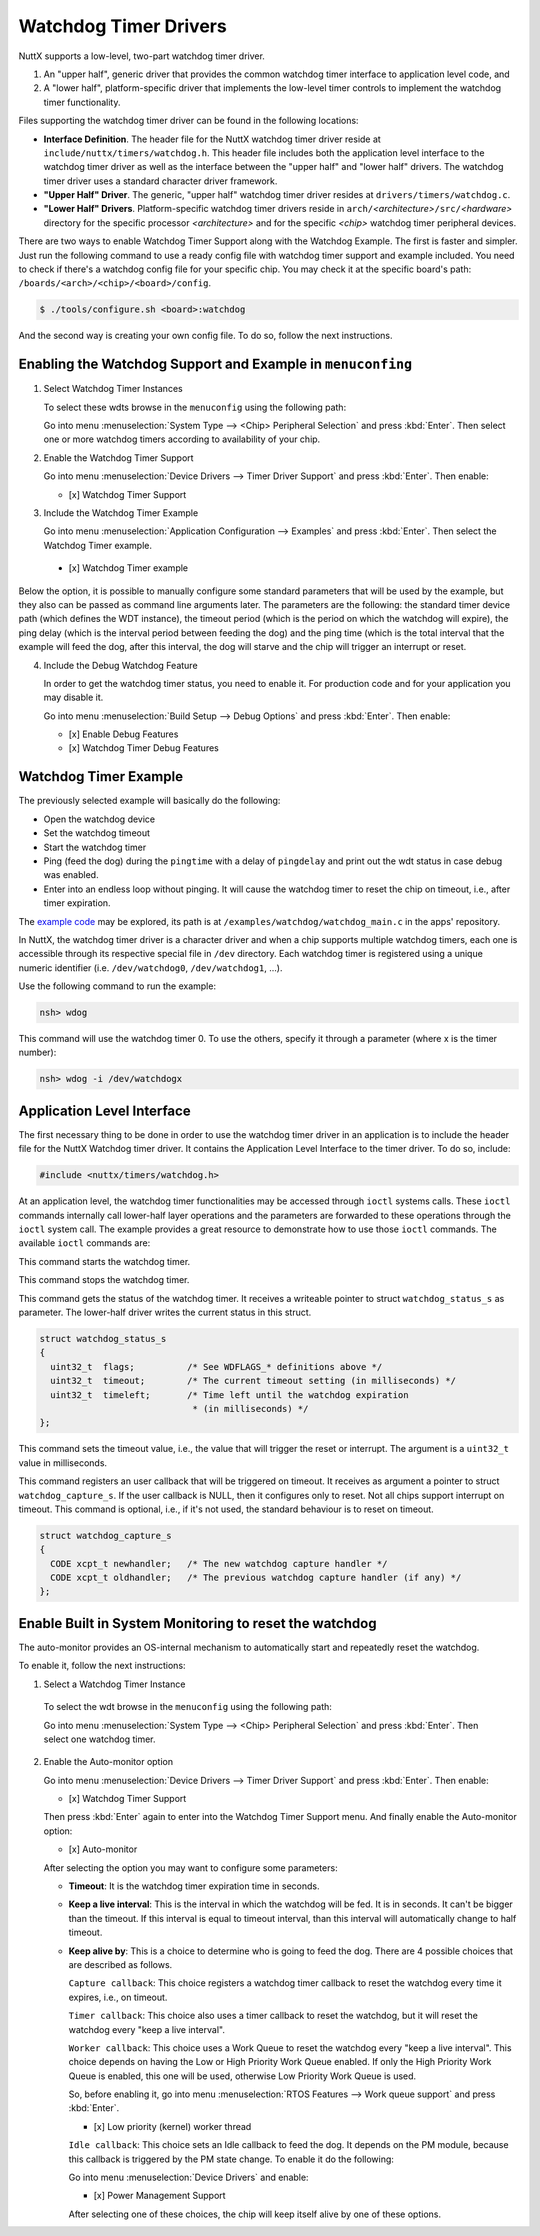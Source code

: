 ======================
Watchdog Timer Drivers
======================

NuttX supports a low-level, two-part watchdog timer driver.

#. An "upper half", generic driver that provides the common
   watchdog timer interface to application level code, and
#. A "lower half", platform-specific driver that implements the
   low-level timer controls to implement the watchdog timer
   functionality.

Files supporting the watchdog timer driver can be found in the
following locations:

-  **Interface Definition**. The header file for the NuttX
   watchdog timer driver reside at
   ``include/nuttx/timers/watchdog.h``. This header file includes
   both the application level interface to the watchdog timer
   driver as well as the interface between the "upper half" and
   "lower half" drivers. The watchdog timer driver uses a standard
   character driver framework.
-  **"Upper Half" Driver**. The generic, "upper half" watchdog
   timer driver resides at ``drivers/timers/watchdog.c``.
-  **"Lower Half" Drivers**. Platform-specific watchdog timer
   drivers reside in
   ``arch/``\ *<architecture>*\ ``/src/``\ *<hardware>* directory
   for the specific processor *<architecture>* and for the
   specific *<chip>* watchdog timer peripheral devices.

There are two ways to enable Watchdog Timer Support along with the Watchdog Example.
The first is faster and simpler. Just run the following command to use a ready config
file with watchdog timer support and example included. You need to check if there's a
watchdog config file for your specific chip. You may check it at the specific board's
path: ``/boards/<arch>/<chip>/<board>/config``.

.. code-block:: console

   $ ./tools/configure.sh <board>:watchdog

And the second way is creating your own config file. To do so, follow the next
instructions.

Enabling the Watchdog Support and Example in ``menuconfing``
------------------------------------------------------------

1. Select Watchdog Timer Instances

   To select these wdts browse in the ``menuconfig`` using the following path:

   Go into menu :menuselection:`System Type --> <Chip> Peripheral Selection` and
   press :kbd:`Enter`. Then select one or more watchdog timers according to
   availability of your chip.

2. Enable the Watchdog Timer Support

   Go into menu :menuselection:`Device Drivers --> Timer Driver Support` and press
   :kbd:`Enter`. Then enable:

   - [x] Watchdog Timer Support

3. Include the Watchdog Timer Example

   Go into menu :menuselection:`Application Configuration --> Examples` and press
   :kbd:`Enter`. Then select the Watchdog Timer example.

 - [x] Watchdog Timer example

Below the option, it is possible to manually configure some standard parameters
that will be used by the example, but they also can be passed as command line
arguments later.
The parameters are the following: the standard timer device path (which defines
the WDT instance), the timeout period (which is the period on which the watchdog
will expire), the ping delay (which is the interval period between feeding the dog)
and the ping time (which is the total interval that the example will feed the dog,
after this interval, the dog will starve and the chip will trigger an interrupt or reset.

4. Include the Debug Watchdog Feature

   In order to get the watchdog timer status, you need to enable it. For production
   code and for your application you may disable it.

   Go into menu :menuselection:`Build Setup --> Debug Options` and press :kbd:`Enter`. Then enable:

   - [x] Enable Debug Features
   - [x] Watchdog Timer Debug Features

Watchdog Timer Example
----------------------

The previously selected example will basically do the following:

* Open the watchdog device
* Set the watchdog timeout
* Start the watchdog timer
* Ping (feed the dog) during the ``pingtime`` with a delay of ``pingdelay`` and
  print out the wdt status in case debug was enabled.
* Enter into an endless loop without pinging. It will cause the watchdog timer
  to reset the chip on timeout, i.e., after timer expiration.

The `example code <https://github.com/apache/nuttx-apps/blob/master/examples/watchdog/watchdog_main.c>`_
may be explored, its path is at ``/examples/watchdog/watchdog_main.c`` in the
apps' repository.

In NuttX, the watchdog timer driver is a character driver and when a chip supports
multiple watchdog timers, each one is accessible through its respective special file
in ``/dev`` directory. Each watchdog timer is registered using a unique numeric
identifier (i.e. ``/dev/watchdog0``, ``/dev/watchdog1``, ...).

Use the following command to run the example:

.. code-block:: console

  nsh> wdog

This command will use the watchdog timer 0. To use the others, specify it through
a parameter (where x is the timer number):

.. code-block:: console

  nsh> wdog -i /dev/watchdogx

Application Level Interface
----------------------------

The first necessary thing to be done in order to use the watchdog timer driver
in an application is to include the header file for the NuttX Watchdog timer
driver. It contains the Application Level Interface to the timer driver. To do so,
include:

.. code-block:: c

  #include <nuttx/timers/watchdog.h>

At an application level, the watchdog timer functionalities may be accessed through
``ioctl`` systems calls. These ``ioctl`` commands internally call lower-half layer
operations and the parameters are forwarded to these operations through the ``ioctl``
system call. The example provides a great resource to demonstrate how to use those
``ioctl`` commands. The available ``ioctl`` commands are:

.. c:macro:: WDIOC_START

This command starts the watchdog timer.

.. c:macro:: WDIOC_STOP

This command stops the watchdog timer.

.. c:macro:: WDIOC_GETSTATUS

This command gets the status of the watchdog timer. It receives a writeable
pointer to struct ``watchdog_status_s`` as parameter. The lower-half driver
writes the current status in this struct.

.. c:struct:: watchdog_status_s
.. code-block:: c

	struct watchdog_status_s
	{
	  uint32_t  flags;          /* See WDFLAGS_* definitions above */
	  uint32_t  timeout;        /* The current timeout setting (in milliseconds) */
	  uint32_t  timeleft;       /* Time left until the watchdog expiration
		                     * (in milliseconds) */
	};

.. c:macro:: WDIOC_SETTIMEOUT

This command sets the timeout value, i.e., the value that will trigger the reset
or interrupt. The argument is a ``uint32_t`` value in milliseconds.

.. c:macro:: WDIOC_CAPTURE

This command registers an user callback that will be triggered on timeout. It
receives as argument a pointer to struct ``watchdog_capture_s``. If the user
callback is NULL, then it configures only to reset. Not all chips support
interrupt on timeout. This command is optional, i.e., if it's not used, the
standard behaviour is to reset on timeout.

.. c:struct:: watchdog_capture_s
.. code-block:: c

	struct watchdog_capture_s
	{
	  CODE xcpt_t newhandler;   /* The new watchdog capture handler */
	  CODE xcpt_t oldhandler;   /* The previous watchdog capture handler (if any) */
	};

.. c:macro:: WDIOC_KEEPALIVE

 This command resets the watchdog timer AKA '**ping**", "**kick**", "**pet**",  "**feed**" the dog".

Enable Built in System Monitoring to reset the watchdog
-------------------------------------------------------

The auto-monitor provides an OS-internal mechanism to automatically start and
repeatedly reset the watchdog.

To enable it, follow the next instructions:

1. Select a Watchdog Timer Instance

 To select the wdt browse in the ``menuconfig`` using the following path:

 Go into menu :menuselection:`System Type --> <Chip> Peripheral Selection` and
 press :kbd:`Enter`. Then select one watchdog timer.

2. Enable the Auto-monitor option

   Go into menu :menuselection:`Device Drivers --> Timer Driver Support` and press
   :kbd:`Enter`. Then enable:

   - [x] Watchdog Timer Support

   Then press :kbd:`Enter` again to enter into the Watchdog Timer Support menu. And
   finally enable the Auto-monitor option:

   - [x] Auto-monitor

   After selecting the option you may want to configure some parameters:

   * **Timeout**: It is the watchdog timer expiration time in seconds.
   * **Keep a live interval**: This is the interval in which the watchdog will be
     fed. It is in seconds. It can't be bigger than the timeout. If this interval
     is equal to timeout interval, than this interval will automatically change to
     half timeout.
   * **Keep alive by**: This is a choice to determine who is going to feed the dog.
     There are 4 possible choices that are described as follows.

     ``Capture callback``: This choice registers a watchdog timer callback to reset
     the watchdog every time it expires, i.e., on timeout.

     ``Timer callback``: This choice also uses a timer callback to reset the watchdog,
     but it will reset the watchdog every "keep a live interval".

     ``Worker callback``:  This choice uses a Work Queue to reset the watchdog every
     "keep a live interval". This choice depends on having the Low or High Priority
     Work Queue enabled.
     If only the High Priority Work Queue is enabled, this one will be used, otherwise
     Low Priority Work Queue is used.

     So, before enabling it, go into menu :menuselection:`RTOS Features --> Work queue support`
     and press :kbd:`Enter`.

     - [x] Low priority (kernel) worker thread

     ``Idle callback``: This choice sets an Idle callback to feed the dog. It depends
     on the PM module, because this callback is triggered by the PM state change.
     To enable it do the following:

     Go into menu :menuselection:`Device Drivers` and enable:

     - [x] Power Management Support

     After selecting one of these choices, the chip will keep itself alive by one of
     these options.
